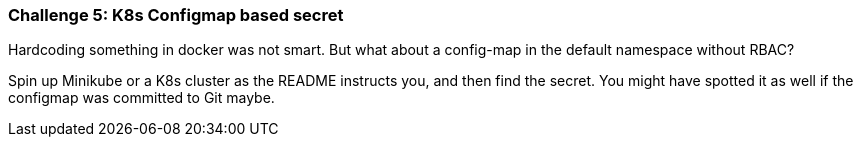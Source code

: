 === Challenge 5: K8s Configmap based secret

Hardcoding something in docker was not smart. But what about a config-map in the default namespace without RBAC?

Spin up Minikube or a K8s cluster as the README instructs you, and then find the secret. You might have spotted it as well if the configmap was committed to Git maybe.